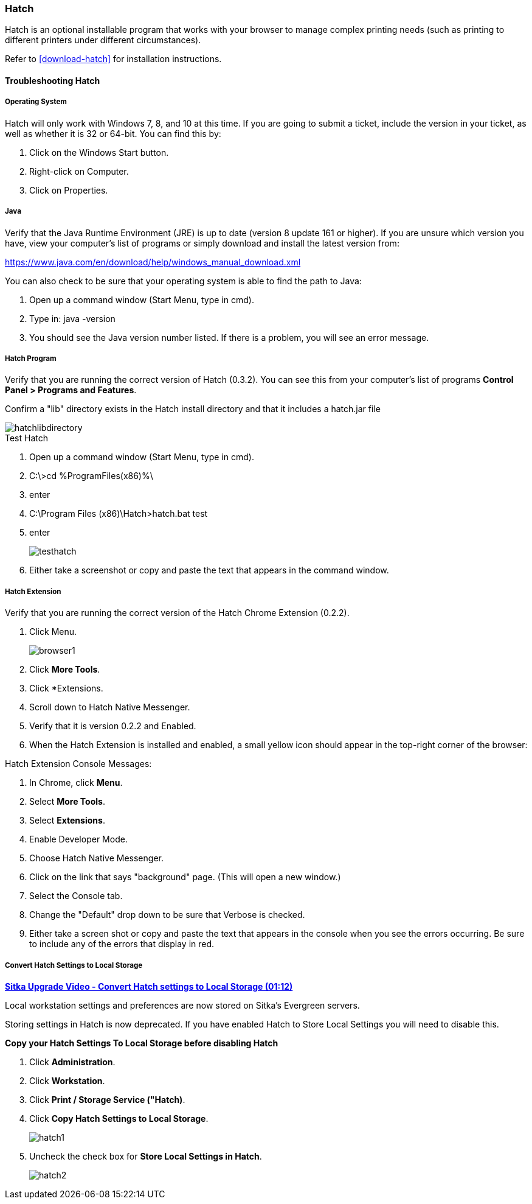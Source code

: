 Hatch
~~~~~

Hatch is an optional installable program that works with your browser to manage complex printing needs (such as printing to different printers under different circumstances).

Refer to xref:download-hatch[] for installation instructions.

[[hatch-troubleshooting]]
Troubleshooting Hatch
^^^^^^^^^^^^^^^^^^^^^

Operating System
++++++++++++++++

Hatch will only work with Windows 7, 8, and 10 at this time. If you are going to submit a ticket, include the version in your ticket, as well as whether it is 32 or 64-bit. You can find this by:

. Click on the Windows Start button.
. Right-click on Computer.
. Click on Properties.

Java
++++

Verify that the Java Runtime Environment (JRE) is up to date (version 8 update 161 or higher). If you are unsure which version you have, view your computer's list of programs or simply download and install the latest version from:

https://www.java.com/en/download/help/windows_manual_download.xml

You can also check to be sure that your operating system is able to find the path to Java:

. Open up a command window (Start Menu, type in cmd).
. Type in: java -version
. You should see the Java version number listed. If there is a problem, you will see an error message.

Hatch Program
+++++++++++++

Verify that you are running the correct version of Hatch (0.3.2). You can see this from your computer's list of programs *Control Panel > Programs and Features*.

Confirm a "lib" directory exists in the Hatch install directory and that it includes a hatch.jar file

image::images/admin/hatchlibdirectory.png[]

.Test Hatch
. Open up a command window (Start Menu, type in cmd).
. C:\>cd %ProgramFiles(x86)%\
. enter
. C:\Program Files (x86)\Hatch>hatch.bat test
. enter
+
image::images/admin/testhatch.png[]
+
. Either take a screenshot or copy and paste the text that appears in the command window.

Hatch Extension
+++++++++++++++

Verify that you are running the correct version of the Hatch Chrome Extension (0.2.2).

. Click Menu.
+
image::images/intro/browser1.png[]
+
. Click *More Tools*.
. Click *Extensions.
. Scroll down to Hatch Native Messenger.
. Verify that it is version 0.2.2 and Enabled.
. When the Hatch Extension is installed and enabled, a small yellow icon should appear in the top-right corner of the browser:

.Hatch Extension Console Messages:
. In Chrome, click *Menu*.
. Select *More Tools*.
. Select *Extensions*.
. Enable Developer Mode.
. Choose Hatch Native Messenger.
. Click on the link that says "background" page. (This will open a new window.)
. Select the Console tab.
. Change the "Default" drop down to be sure that Verbose is checked.
. Either take a screen shot or copy and paste the text that appears in the console when you see the errors occurring. Be sure to include any of the errors that display in red.



Convert Hatch Settings to Local Storage
+++++++++++++++++++++++++++++++++++++++

anchor:convert-hatch[Convert Hatch settings to Local Storage]

link:https://youtu.be/VPMAKpM6X0M[*Sitka Upgrade Video - Convert Hatch settings to Local Storage (01:12)*]

Local workstation settings and preferences are now stored on Sitka’s Evergreen servers.

Storing settings in Hatch is now deprecated. If you have enabled Hatch to Store Local Settings you will need to disable this.

*Copy your Hatch Settings To Local Storage before disabling Hatch*

. Click *Administration*.
. Click *Workstation*.
. Click *Print / Storage Service ("Hatch)*.
. Click *Copy Hatch Settings to Local Storage*.
+
image::images/admin/hatch1.png[]
+
. Uncheck the check box for *Store Local Settings in Hatch*.
+
image::images/admin/hatch2.png[]
